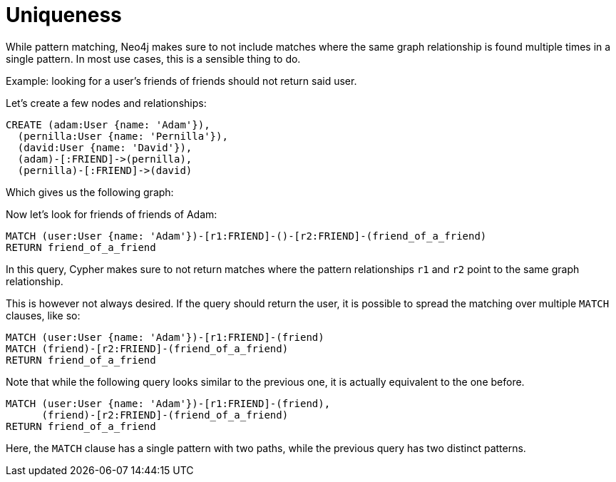 Uniqueness
==========

While pattern matching, Neo4j makes sure to not include matches where the same graph relationship is found multiple times in a single pattern.
In most use cases, this is a sensible thing to do.

Example: looking for a user's friends of friends should not return said user.

Let's create a few nodes and relationships:

//setup
[source,cypher]
----
CREATE (adam:User {name: 'Adam'}),
  (pernilla:User {name: 'Pernilla'}),
  (david:User {name: 'David'}),
  (adam)-[:FRIEND]->(pernilla),
  (pernilla)-[:FRIEND]->(david)
----

////
Nodes created: 3
Relationships created: 2
Properties set: 3
////

Which gives us the following graph:

//graph

//console

Now let's look for friends of friends of Adam:

[source,cypher]
----
MATCH (user:User {name: 'Adam'})-[r1:FRIEND]-()-[r2:FRIEND]-(friend_of_a_friend)
RETURN friend_of_a_friend
----

////
David
1 row
////

//table

In this query, Cypher makes sure to not return matches where the pattern relationships +r1+ and +r2+ point to the same graph relationship.

This is however not always desired.
If the query should return the user, it is possible to spread the matching over multiple +MATCH+ clauses, like so:

[source,cypher]
----
MATCH (user:User {name: 'Adam'})-[r1:FRIEND]-(friend)
MATCH (friend)-[r2:FRIEND]-(friend_of_a_friend)
RETURN friend_of_a_friend
----

////
2 rows
David
Adam
////

//table

Note that while the following query looks similar to the previous one, it is actually equivalent to the one before.

[source,cypher]
----
MATCH (user:User {name: 'Adam'})-[r1:FRIEND]-(friend),
      (friend)-[r2:FRIEND]-(friend_of_a_friend)
RETURN friend_of_a_friend
----

Here, the +MATCH+ clause has a single pattern with two paths, while the previous query has two distinct patterns.


////
David
1 row
////

//table



